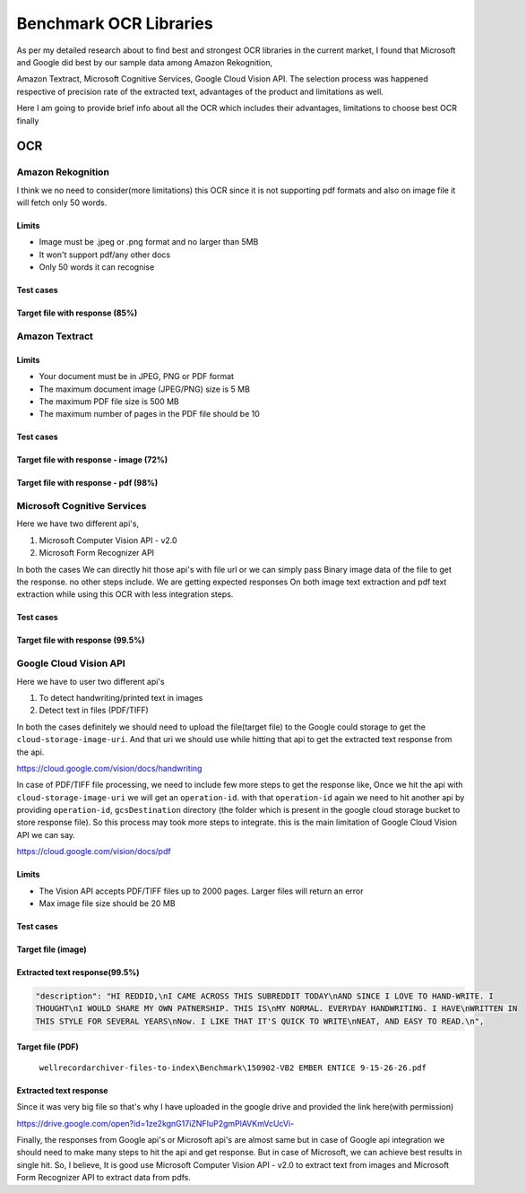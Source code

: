 .. _ocr_benchmarking:


===============================
Benchmark OCR Libraries
===============================

As per my detailed research about to find best and strongest OCR libraries in the current market, I found that Microsoft and Google did best by our sample data among Amazon Rekognition,

Amazon Textract, Microsoft Cognitive Services, Google Cloud Vision API. The selection process was happened respective of precision rate of the extracted text, advantages of the product and limitations as well.

Here I am going to provide brief info about all the OCR which includes their advantages, limitations to choose best OCR finally

OCR
~~~


Amazon Rekognition
==================

I think we no need to consider(more limitations) this OCR since it is not supporting pdf formats and also on image file it will fetch only 50 words.

Limits
------
- Image must be .jpeg or .png format and no larger than 5MB
- It won't support pdf/any other docs
- Only 50 words it can recognise

Test cases
----------

Target file with response (85%)
-------------------------------

.. image:: ../_static/aws_rekognition_handwriting.png


Amazon Textract
===============

Limits
------

- Your document must be in JPEG, PNG or PDF format
- The maximum document image (JPEG/PNG) size is 5 MB
- The maximum PDF file size is 500 MB
- The maximum number of pages in the PDF file should be 10

Test cases
----------

Target file with response - image (72%)
---------------------------------------

.. image:: ../_static/aws_textract_handwriting.png

Target file with response - pdf (98%)
---------------------------------------

.. image:: ../_static/aws_textract_pdf_extraction.png


Microsoft Cognitive Services
============================

Here we have two different api's,

1. Microsoft Computer Vision API - v2.0
2. Microsoft Form Recognizer API

In both the cases We can directly hit those api's with file url or we can simply pass Binary image data of the file to get the response. no other steps include. We are getting expected responses On both image text extraction and pdf text extraction while using this OCR with less integration steps.


Test cases
----------

Target file with response (99.5%)
---------------------------------

.. image:: ../_static/microsoft_written_text.png


Google Cloud Vision API
=======================

Here we have to user two different api's

1. To detect handwriting/printed text in images
2. Detect text in files (PDF/TIFF)

In both the cases definitely we should need to upload the file(target file) to the Google could storage to get the ``cloud-storage-image-uri``. And that uri we should use while hitting that api to get the extracted text response from the api.

https://cloud.google.com/vision/docs/handwriting

In case of PDF/TIFF file processing, we need to include few more steps to get the response like, Once we hit the api with ``cloud-storage-image-uri`` we will get an ``operation-id``. with that ``operation-id`` again we need to hit another api by providing ``operation-id``, ``gcsDestination`` directory (the folder which is present in the google cloud storage bucket to store response file). So this process may took more steps to integrate. this is the main limitation of Google Cloud Vision API we can say.

https://cloud.google.com/vision/docs/pdf

Limits
------

- The Vision API accepts PDF/TIFF files up to 2000 pages. Larger files will return an error
- Max image file size should be 20 MB

Test cases
----------

Target file (image)
-------------------

.. image:: ../_static/handwritten-text-image.jpg

Extracted text response(99.5%)
------------------------------

.. code-block:: bash

	"description": "HI REDDID,\nI CAME ACROSS THIS SUBREDDIT TODAY\nAND SINCE I LOVE TO HAND-WRITE. I
        THOUGHT\nI WOULD SHARE MY OWN PATNERSHIP. THIS IS\nMY NORMAL. EVERYDAY HANDWRITING. I HAVE\nWRITTEN IN
        THIS STYLE FOR SEVERAL YEARS\nNow. I LIKE THAT IT'S QUICK TO WRITE\nNEAT, AND EASY TO READ.\n",


Target file (PDF)
-----------------

   ``wellrecordarchiver-files-to-index\Benchmark\150902-VB2 EMBER ENTICE 9-15-26-26.pdf``


Extracted text response
-----------------------
Since it was very big file so that's why I have uploaded in the google drive and provided the link here(with permission)

https://drive.google.com/open?id=1ze2kgnG17iZNFIuP2gmPlAVKmVcUcVi-


Finally, the responses from Google api's or Microsoft api's are almost same but in case of Google api integration we should need to make many steps to hit the api and get response. But in case of Microsoft, we can achieve best results in single hit. So, I believe, It is good use Microsoft Computer Vision API - v2.0 to extract text from images and Microsoft Form Recognizer API to extract data from pdfs.
